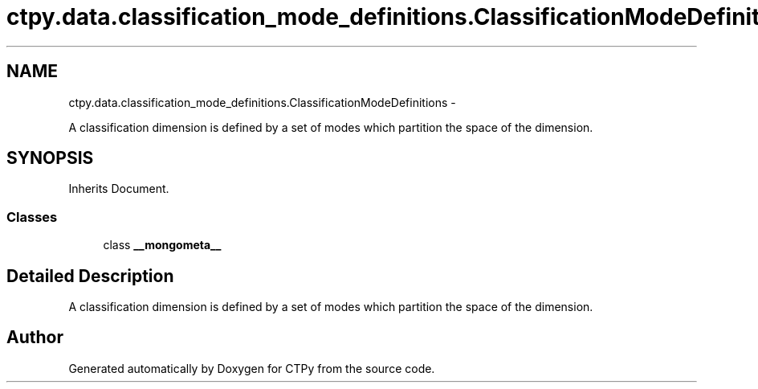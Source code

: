 .TH "ctpy.data.classification_mode_definitions.ClassificationModeDefinitions" 3 "Sun Oct 13 2013" "Version 1.0.3" "CTPy" \" -*- nroff -*-
.ad l
.nh
.SH NAME
ctpy.data.classification_mode_definitions.ClassificationModeDefinitions \- 
.PP
A classification dimension is defined by a set of modes which partition the space of the dimension\&.  

.SH SYNOPSIS
.br
.PP
.PP
Inherits Document\&.
.SS "Classes"

.in +1c
.ti -1c
.RI "class \fB__mongometa__\fP"
.br
.in -1c
.SH "Detailed Description"
.PP 
A classification dimension is defined by a set of modes which partition the space of the dimension\&. 

.SH "Author"
.PP 
Generated automatically by Doxygen for CTPy from the source code\&.
